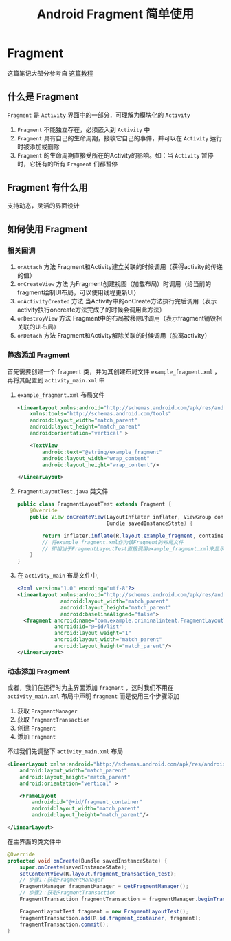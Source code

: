 #+title: Android Fragment 简单使用
* Fragment
这篇笔记大部分参考自 [[https://www.jianshu.com/p/2bf21cefb763][这篇教程]]
** 什么是 Fragment
=Fragment= 是 =Activity= 界面中的一部分，可理解为模块化的 =Activity=
1. =Fragment= 不能独立存在，必须嵌入到 =Activity= 中
2. =Fragment= 具有自己的生命周期，接收它自己的事件，并可以在 =Activity= 运行时被添加或删除
3. =Fragment= 的生命周期直接受所在的Activity的影响。如：当 =Activity= 暂停时，它拥有的所有 =Fragment= 们都暂停

** Fragment 有什么用
支持动态，灵活的界面设计
** 如何使用 Fragment
*** 相关回调
1. =onAttach= 方法
   Fragment和Activity建立关联的时候调用（获得activity的传递的值）
2. =onCreateView= 方法
   为Fragment创建视图（加载布局）时调用（给当前的fragment绘制UI布局，可以使用线程更新UI）
3. =onActivityCreated= 方法
   当Activity中的onCreate方法执行完后调用（表示activity执行oncreate方法完成了的时候会调用此方法）
4. =onDestroyView= 方法
   Fragment中的布局被移除时调用（表示fragment销毁相关联的UI布局）
5. =onDetach= 方法
   Fragment和Activity解除关联的时候调用（脱离activity）

*** 静态添加 Fragment
首先需要创建一个 =fragment= 类，并为其创建布局文件 =example_fragment.xml= ，再将其配置到 =activity_main.xml= 中
1. =example_fragment.xml= 布局文件
   #+begin_src xml
     <LinearLayout xmlns:android="http://schemas.android.com/apk/res/android"
         xmlns:tools="http://schemas.android.com/tools"
         android:layout_width="match_parent"
         android:layout_height="match_parent"
         android:orientation="vertical" >

         <TextView
             android:text="@string/example_fragment"
             android:layout_width="wrap_content"
             android:layout_height="wrap_content"/>
   
     </LinearLayout>
   #+end_src

2. =FragmentLayoutTest.java= 类文件
   #+begin_src java
     public class FragmentLayoutTest extends Fragment {
         @Override
         public View onCreateView(LayoutInflater inflater, ViewGroup container,
                                  Bundle savedInstanceState) {
            
             return inflater.inflate(R.layout.example_fragment, container, false);
             // 将example_fragment.xml作为该Fragment的布局文件
             // 即相当于FragmentLayoutTest直接调用example_fragment.xml来显示到Fragment中
         }
     }
   #+end_src
3. 在 =activity_main= 布局文件中,
   #+begin_src xml
     <?xml version="1.0" encoding="utf-8"?>
     <LinearLayout xmlns:android="http://schemas.android.com/apk/res/android"
                   android:layout_width="match_parent"
                   android:layout_height="match_parent"
                   android:baselineAligned="false">
       <fragment android:name="com.example.criminalintent.FragmentLayoutTest"
                 android:id="@+id/list"
                 android:layout_weight="1"
                 android:layout_width="match_parent"
                 android:layout_height="match_parent"/>
     </LinearLayout>
   #+end_src
   
*** 动态添加 Fragment
或者，我们在运行时为主界面添加 =fragment= ，这时我们不用在 =activity_main.xml= 布局中声明 =fragment=
而是使用三个步骤添加
1. 获取 =FragmentManager=
2. 获取 =FragmentTransaction=
3. 创建 =Fragment=
4. 添加 =Fragment=

不过我们先调整下 =activity_main.xml= 布局
#+begin_src xml
  <LinearLayout xmlns:android="http://schemas.android.com/apk/res/android"
      android:layout_width="match_parent"
      android:layout_height="match_parent"
      android:orientation="vertical" >
    
      <FrameLayout
          android:id="@+id/fragment_container"
          android:layout_width="match_parent"
          android:layout_height="match_parent"/>
    
  </LinearLayout>
#+end_src

在主界面的类文件中
#+begin_src java
  @Override
  protected void onCreate(Bundle savedInstanceState) {
      super.onCreate(savedInstanceState);
      setContentView(R.layout.fragment_transaction_test);
      // 步骤1：获取FragmentManager
      FragmentManager fragmentManager = getFragmentManager();
      // 步骤2：获取FragmentTransaction        
      FragmentTransaction fragmentTransaction = fragmentManager.beginTransaction();

      FragmentLayoutTest fragment = new FragmentLayoutTest();
      fragmentTransaction.add(R.id.fragment_container, fragment);
      fragmentTransaction.commit();
  }
#+end_src

   